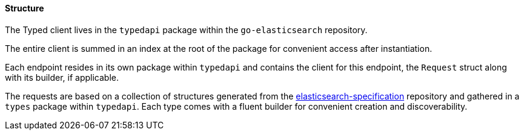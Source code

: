 [[structure]]
==== Structure

The Typed client lives in the `typedapi` package within the `go-elasticsearch` repository.

The entire client is summed in an index at the root of the package for convenient access after instantiation.

Each endpoint resides in its own package within `typedapi` and contains the client for this endpoint, the `Request` struct along with its builder, if applicable.

The requests are based on a collection of structures generated from the https://github.com/elastic/elasticsearch-specification[elasticsearch-specification] repository and gathered in a `types` package within `typedapi`.
Each type comes with a fluent builder for convenient creation and discoverability.